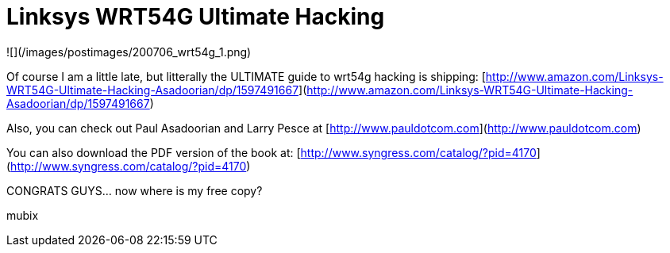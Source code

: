 = Linksys WRT54G Ultimate Hacking
:hp-tags: wireless

![](/images/postimages/200706_wrt54g_1.png)  
  
Of course I am a little late, but litterally the ULTIMATE guide to wrt54g hacking is shipping:  
[http://www.amazon.com/Linksys-WRT54G-Ultimate-Hacking-Asadoorian/dp/1597491667](http://www.amazon.com/Linksys-WRT54G-Ultimate-Hacking-Asadoorian/dp/1597491667)  
  
Also, you can check out Paul Asadoorian and Larry Pesce at [http://www.pauldotcom.com](http://www.pauldotcom.com)  
  
You can also download the PDF version of the book at: [http://www.syngress.com/catalog/?pid=4170](http://www.syngress.com/catalog/?pid=4170)  
  
CONGRATS GUYS... now where is my free copy?  
  
mubix
